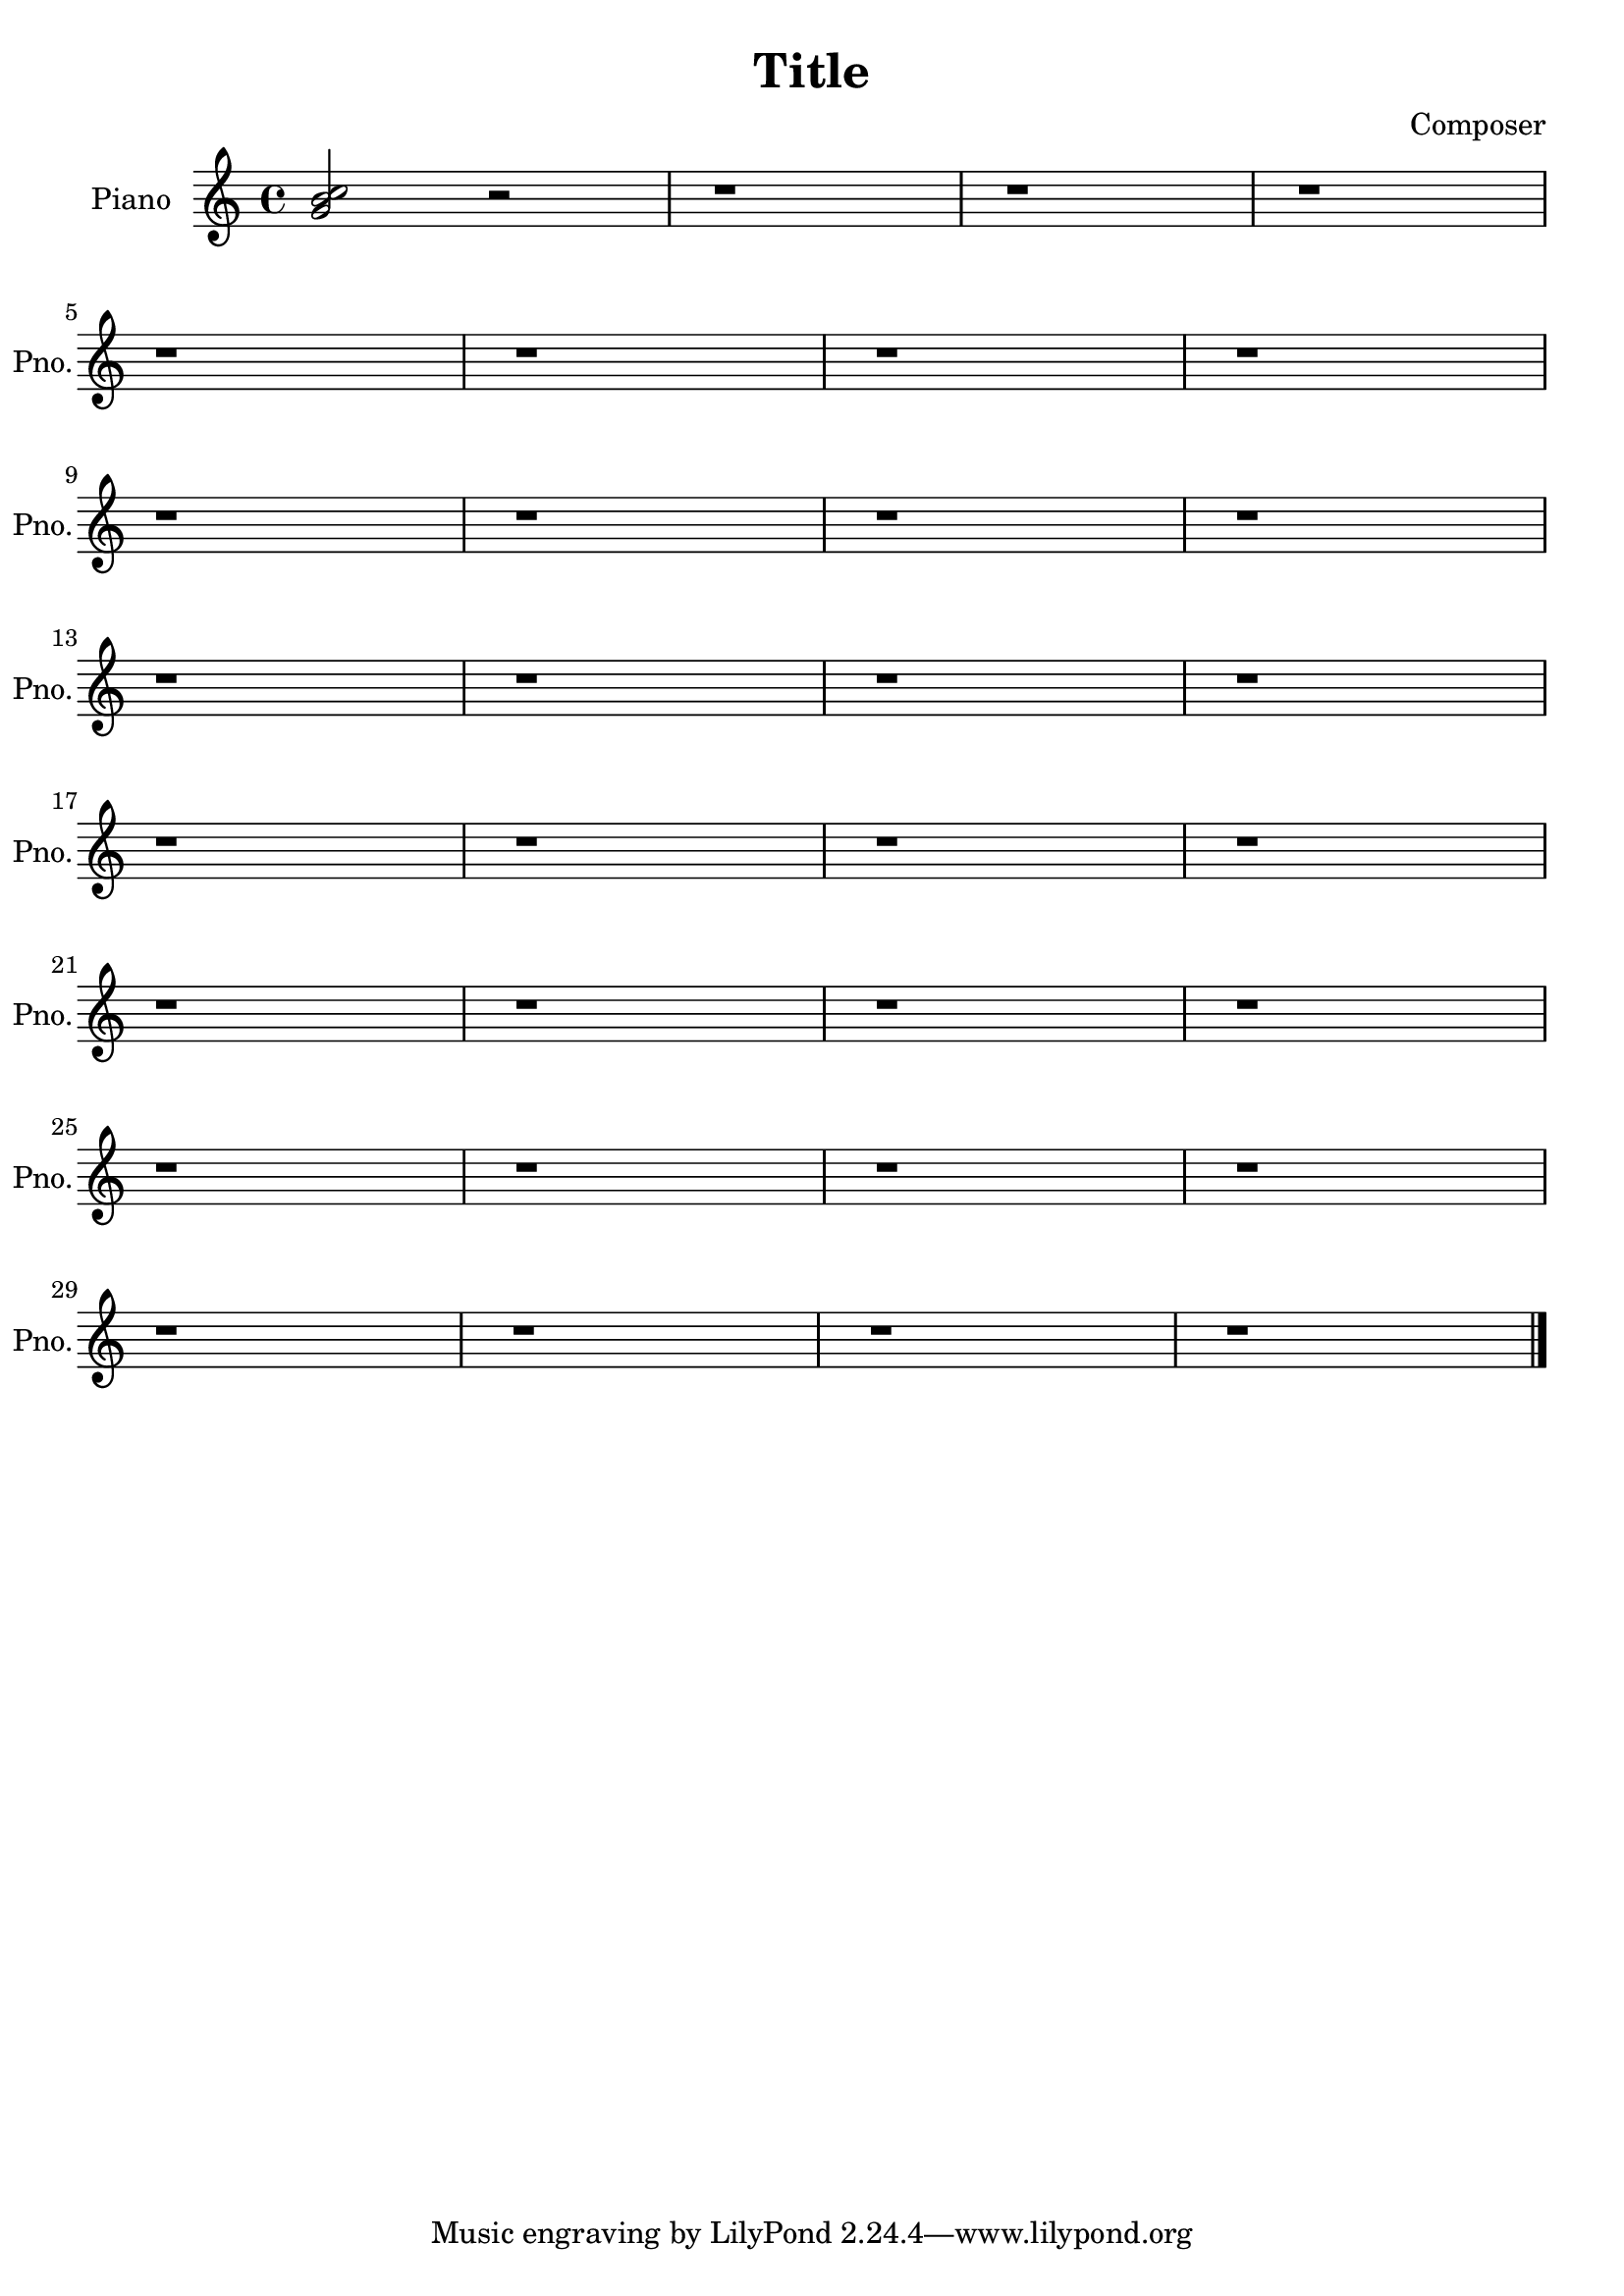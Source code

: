 \version "2.18.2" 
\version "2.18.2" 
ponestaffone = \new Staff \with {
instrumentName = \markup { 
 \column { 
 \line { "Piano" 
 } 
 } 
 } 
shortInstrumentName = \markup { 
 \column { 
 \line { "Pno." 
 } 
 } 
 } 
 }{ % measure 1
\clef treble \key c \major \time 4/4 <g' b' c''>2 r2  | 

 % measure 2
r1  | 

 % measure 3
r1  | 

 % measure 4
r1  | 

 % measure 5
\break r1  | 

 % measure 6
r1  | 

 % measure 7
r1  | 

 % measure 8
r1  | 

 % measure 9
\break r1  | 

 % measure 10
r1  | 

 % measure 11
r1  | 

 % measure 12
r1  | 

 % measure 13
\break r1  | 

 % measure 14
r1  | 

 % measure 15
r1  | 

 % measure 16
r1  | 

 % measure 17
\break r1  | 

 % measure 18
r1  | 

 % measure 19
r1  | 

 % measure 20
r1  | 

 % measure 21
\break r1  | 

 % measure 22
r1  | 

 % measure 23
r1  | 

 % measure 24
r1  | 

 % measure 25
\break r1  | 

 % measure 26
r1  | 

 % measure 27
r1  | 

 % measure 28
r1  | 

 % measure 29
\break r1  | 

 % measure 30
r1  | 

 % measure 31
r1  | 

 % measure 32
r1  \bar "|."

 }


\header {
title = "Title"
composer = "Composer"

}<<\ponestaffone>>